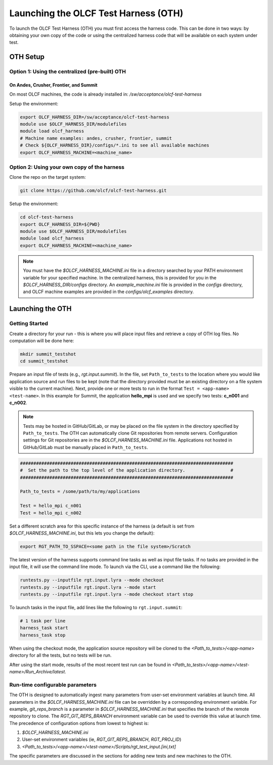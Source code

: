 =====================================
Launching the OLCF Test Harness (OTH)
=====================================

To launch the OLCF Test Harness (OTH) you must first access the harness code.
This can be done in two ways: by obtaining your own copy of the code or using the centralized harness code that will be available on each system under test.

OTH Setup
---------

Option 1: Using the centralized (pre-built) OTH
^^^^^^^^^^^^^^^^^^^^^^^^^^^^^^^^^^^^^^^^^^^^^^^

On Andes, Crusher, Frontier, and Summit
"""""""""""""""""""""""""""""""""""""""

On most OLCF machines, the code is already installed in: */sw/acceptance/olcf-test-harness*

Setup the environment:

.. code-block:: bash

    export OLCF_HARNESS_DIR=/sw/acceptance/olcf-test-harness
    module use $OLCF_HARNESS_DIR/modulefiles
    module load olcf_harness
    # Machine name examples: andes, crusher, frontier, summit
    # Check ${OLCF_HARNESS_DIR}/configs/*.ini to see all available machines
    export OLCF_HARNESS_MACHINE=<machine_name>

Option 2: Using your own copy of the harness
^^^^^^^^^^^^^^^^^^^^^^^^^^^^^^^^^^^^^^^^^^^^

Clone the repo on the target system:

.. code-block:: bash

    git clone https://github.com/olcf/olcf-test-harness.git

Setup the environment:

.. code-block:: bash

    cd olcf-test-harness
    export OLCF_HARNESS_DIR=${PWD}
    module use $OLCF_HARNESS_DIR/modulefiles
    module load olcf_harness
    export OLCF_HARNESS_MACHINE=<machine_name>

.. note::
    You must have the *$OLCF_HARNESS_MACHINE.ini* file in a directory searched by your PATH environment variable for your specified machine.
    In the centralized harness, this is provided for you in the *$OLCF_HARNESS_DIR/configs* directory.
    An *example_machine.ini* file is provided in the *configs* directory,
    and OLCF machine examples are provided in the *configs/olcf_examples* directory.

Launching the OTH
-----------------

Getting Started
^^^^^^^^^^^^^^^

Create a directory for your run - this is where you will place input files and retrieve a copy of OTH log files. No computation will be done here:

.. code-block:: bash

    mkdir summit_testshot
    cd summit_testshot

Prepare an input file of tests (e.g., *rgt.input.summit*).
In the file, set ``Path_to_tests`` to the location where you would like application source and run files to be kept
(note that the directory provided must be an existing directory on a file system visible to the current machine).
Next, provide one or more tests to run in the format ``Test = <app-name> <test-name>``.
In this example for Summit, the application **hello_mpi** is used and we specify two tests: **c_n001** and **c_n002**.

.. note::

    Tests may be hosted in GitHub/GitLab, or may be placed on the file system in the directory specified by ``Path_to_tests``.
    The OTH can automatically clone Git repositories from remote servers.
    Configuration settings for Git repositories are in the *$OLCF_HARNESS_MACHINE.ini* file.
    Applications not hosted in GitHub/GitLab must be manually placed in ``Path_to_tests``.

.. code-block:: bash

    ################################################################################
    #  Set the path to the top level of the application directory.                 #
    ################################################################################
    
    Path_to_tests = /some/path/to/my/applications
    
    Test = hello_mpi c_n001
    Test = hello_mpi c_n002


Set a different scratch area for this specific instance of the harness (a default is set from *$OLCF_HARNESS_MACHINE.ini*, but this lets you change the default):

.. code-block:: bash

    export RGT_PATH_TO_SSPACE=<some path in the file system>/Scratch


The latest version of the harness supports command line tasks as well as input file tasks.
If no tasks are provided in the input file, it will use the command line mode.
To launch via the CLI, use a command like the following:

.. code-block:: bash

    runtests.py --inputfile rgt.input.lyra --mode checkout
    runtests.py --inputfile rgt.input.lyra --mode start
    runtests.py --inputfile rgt.input.lyra --mode checkout start stop

To launch tasks in the input file, add lines like the following to ``rgt.input.summit``:

.. code-block:: text

    # 1 task per line
    harness_task start
    harness_task stop


When using the checkout mode, the application source repository will be cloned to the *<Path_to_tests>/<app-name>* directory for all the tests,
but no tests will be run.

After using the start mode, results of the most recent test run can be found in *<Path_to_tests>/<app-name>/<test-name>/Run_Archive/latest*.


Run-time configurable parameters
^^^^^^^^^^^^^^^^^^^^^^^^^^^^^^^^

The OTH is designed to automatically ingest many parameters from user-set environment variables at launch time.
All parameters in the *$OLCF_HARNESS_MACHINE.ini* file can be overridden by a corresponding environment variable.
For example, *git_reps_branch* is a parameter in *$OLCF_HARNESS_MACHINE.ini* that specifies the branch of the remote repository to clone.
The *RGT_GIT_REPS_BRANCH* environment variable can be used to override this value at launch time.
The precedence of configuration options from lowest to highest is:

1. *$OLCF_HARNESS_MACHINE.ini*
2. User-set environment variables (ie, *RGT_GIT_REPS_BRANCH*, *RGT_PROJ_ID*)
3. *<Path_to_tests>/<app-name>/<test-name>/Scripts/rgt_test_input.[ini,txt]*

The specific parameters are discussed in the sections for adding new tests and new machines to the OTH.

